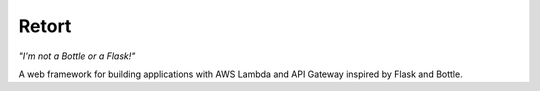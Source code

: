======
Retort
======

*"I'm not a Bottle or a Flask!"*

A web framework for building applications with AWS Lambda and API Gateway inspired by Flask and Bottle.
